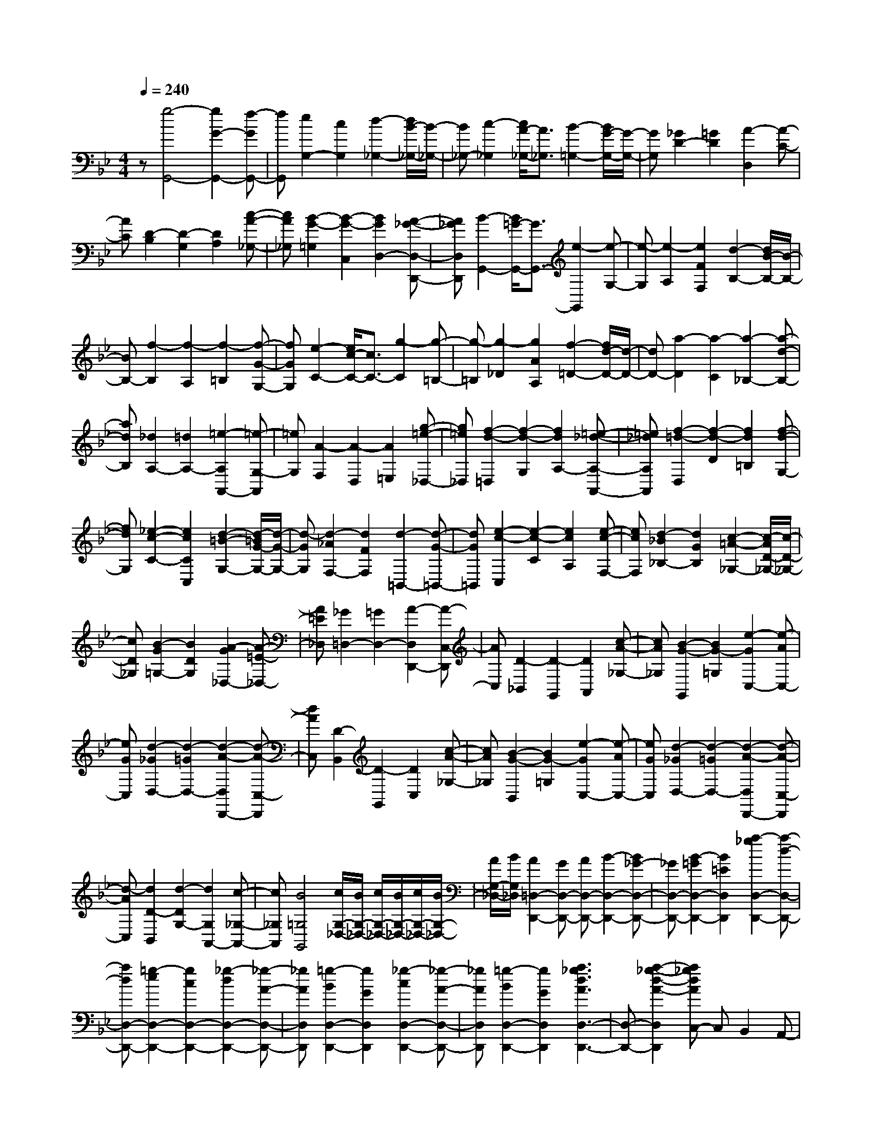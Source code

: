 % input file /home/ubuntu/MusicGeneratorQuin/training_data/scarlatti/K060.MID
X: 1
T: 
M: 4/4
L: 1/8
Q:1/4=240
% Last note suggests minor mode tune
K:Bb % 2 flats
%(C) John Sankey 1998
%%MIDI program 6
%%MIDI program 6
%%MIDI program 6
%%MIDI program 6
%%MIDI program 6
%%MIDI program 6
%%MIDI program 6
%%MIDI program 6
%%MIDI program 6
%%MIDI program 6
%%MIDI program 6
%%MIDI program 6
z[g4-G,,4-][g2G2-G,,2-][f-GG,,-]|[fG,,][e2G,2-][c2G,2][d2-_G,2-][d/2B/2-_G,/2-][B/2-_G,/2-]|[B_G,-][c2-_G,2][c/2A/2-_G,/2-][A3/2_G,3/2][B2-=G,2-][B/2G/2-G,/2-][G/2-G,/2-]|[GG,][_G2D2-][=G2D2][A2-D,2][A-C-]|
[AC][D2-B,2][D2-G,2][D2A,2][c-A-_G,-]|[cA_G,][B2-G2-=G,2][B2-G2-C,2][B2G2D,2-][A-_G-D,-D,,-]|[A_GD,D,,][B2-G,,2-][B/2=G/2-G,,/2-][G3/2G,,3/2-][e2-G,,2][e-G,-]|[e-G,][e2-A,2][e2F2F,2][d2-B,2-][d/2B/2-B,/2-][B/2-B,/2-]|
[BB,-][f2-B,2][f2-A,2][f2-=B,2][f-G-G,-]|[fGG,][e2-C2-][e/2c/2-C/2-][c3/2C3/2-][g2-C2][g-=B,-]|[g-=B,][g2-_D2][g2A2A,2][f2-=D2-][f/2d/2-D/2-][d/2-D/2-]|[dD-][a2-D2][a2-C2][a2-_B,2-][a-d-B,-]|
[adB,][_d2A,2-][=d2A,2-][=e2-A,2A,,2-][=e-G,-A,,]|[=eG,][A2-F,2][A2-D,2][A2=E,2][g-=e-_D,-]|[g=e_D,][f2-d2-=D,2][f2-d2-G,2][f2d2A,2-][=e-_d-A,-A,,-]|[=e_dA,A,,][f2-=d2-D,2][f2-d2-D2][f2d2=B,2][f-d-G,-]|
[fdG,][_e2-c2-C2-][e2c2C2C,2][d2-=B2-G,2-][d/2-=B/2G/2-G,/2-][d/2-G/2-G,/2-]|[d-GG,][d2-_A2F,2-][d2F2F,2][d2-=B,,2-][d-G-=B,,-]|[dG=B,,][e2-c2-C,2][e2-c2-C2][e2c2A,2][e-c-F,-]|[ecF,][d2-_B2_B,2-][d2G2B,2][c2-=A2-_G,2-][c/2-A/2D/2-_G,/2-][c/2-D/2-_G,/2-]|
[cD_G,][B2-G2=G,2-][B2D2G,2][A2-G2_D,2-][A-=E-_D,-]|[A=E_D,][_G2=D,2-][=G2D,2-][A2-D,2D,,2-][A-C,-D,,]|[AC,][D2-_B,,2][D2-G,,2][D2A,,2][c-A-_G,-]|[cA_G,][B2-G2-G,,2][B2G2-=G,2][e2-G2C,2-][e-AC,-]|
[eGC,][d2-_G2D,2-][d2-=G2D,2-][d2-A2-D,2D,,2-][d-A-C,-D,,]|[dAC,][D2-B,,2][D2-G,,2][D2C,2][c-A-_G,-]|[cA_G,][B2-G2-B,,2][B2G2-=G,2][e2-G2C,2-][e-AC,-]|[eGC,][d2-_G2D,2-][d2-=G2D,2-][d2-A2-D,2D,,2-][d-A-C,-D,,]|
[d-AC,][d2D2-B,,2][d2-D2G,2-][d2G,2A,,2-][c-_G,-A,,-]|[c_G,A,,][B4=G,4G,,4][c/2G,/2-_D,/2-][B/2G,/2-_D,/2-] [c/2G,/2-_D,/2-][B/2G,/2-_D,/2-][c/2G,/2-_D,/2-][B/2G,/2-_D,/2-]|[A/2G,/2-_D,/2-][B/2G,/2_D,/2][A2=D,2-D,,2-][GD,-D,,-] [AD,-D,,-][B2-D,2-D,,2-][B_G-D,-D,,-]|[_GD,-D,,-][B2-=G2D,2-D,,2-][B2=E2D,2D,,2][a2-_g2D,2-D,,2-][a-d-D,-D,,-]|
[adD,-D,,-][=g2-e2D,2-D,,2-][g2c2D,2-D,,2-][_g2-d2D,2-D,,2-][_g-A-D,-D,,-]|[_gAD,D,,][=g2-B2D,2-D,,2-][g2G2D,2D,,2][_g2-c2D,2-D,,2-][_g-A-D,-D,,-]|[_gAD,D,,][=g2-B2D,2-D,,2-][g2G2D,2D,,2][a3_g3d3A3D,3-D,,3-]|[D,-D,,-][a2-_g2-d2-A2-D,2D,,2][a_gdAC,-] C,B,,2A,,-|
A,,[b4-B,,4-][b2B2-B,,2-][a-BB,,-]|[aB,,][=g2B,2-][e2B,2][f2-A,2-][f/2d/2-A,/2-][d/2-A,/2-]|[dA,-][e2-A,2][e/2c/2-A,/2-][c3/2A,3/2][d2-B,2-][d/2B/2-B,/2-][B/2-B,/2-]|[BB,][A2F2-][B2F2-][c2-F2F,2-][c-_E-F,]|
[cE][F2-D2][F2-B,2][F2C2][e-c-A,-]|[ecA,][d2-B2-B,2][d2-B2-_E,2][d2B2F,2-][c-A-F,-F,,-]|[cAF,F,,][d2B2-B,,2-][=e2B2-B,,2-][f2-B2B,,2][f-c-_A,-]|[f-c_A,][f2B2-B,2-G,2-][=e2B2B,2G,2][f2-C2-_A,2-][f/2c/2-C/2-_A,/2-][c/2-C/2-_A,/2-]|
[cC_A,][_d2-B,2-][_d/2B/2-B,/2-][B3/2B,3/2][c2-C2-=E,2-][c/2G/2-C/2-=E,/2-][G/2-C/2-=E,/2-]|[GC=E,][B/2C/2-F,/2-][_A/2C/2-F,/2-] [B/2C/2-F,/2-][_A3/2C3/2-F,3/2-] [GC-F,-][F2C2F,2]F-|F[c2-E2][c2-C2][c2D2][f-=d-=B,-]|[fd=B,][_e2-c2-C2][e2-c2-F,2][e2c2G,2-][d-=B-G,-G,,-]|
[d=BG,G,,][e2-c2-C,2-][e/2-c/2-_A,/2-C,/2][e3/2c3/2_A,3/2][d2-B,,2-][d/2-G,/2-B,,/2][d/2-G,/2-]|[dG,][c2-_A,,2-][c/2-F,/2-_A,,/2][c3/2F,3/2][d2G,,2-][cG,,-]|[dG,,-][e2-G,,2-][e2=B2G,,2-][e2-c2G,,2-][e-=A-G,,-]|[eAG,,][d2-=B2G,,2-][d2G2G,,2-][c2-_A2G,,2-][c-F-G,,-]|
[cFG,,-][=B2-G2G,,2-][=B2D2G,,2][c2-E2G,,2-][c-C-G,,-]|[cCG,,][=B2-F2G,,2-][=B2D2G,,2][c2-E2G,,2-][c-C-G,,-]|[cCG,,][d3=B3G3D3G,,3-] G,,-[d2-=B2-G2-D2-G,,2][d=BGDF,-]|F,[g2-_E,2][g2C2][f2-D,2-][f/2-=B,/2-D,/2][f/2-=B,/2-]|
[f=B,-][e/2-=B,/2C,/2-][e3/2-C,3/2-][e/2-=A,/2-C,/2][e3/2A,3/2-][d/2-A,/2B,,/2-][d3/2-B,,3/2-][d/2-G,/2-B,,/2][d/2-G,/2-]|[dG,-][c/2-G,/2=A,,/2-][c3/2-A,,3/2-][c/2-_G,/2-A,,/2][c3/2_G,3/2-][d/2-_G,/2B,,/2-][d3/2-B,,3/2-][d/2-=G,/2-B,,/2][d/2-G,/2-]|[dG,-][c/2-G,/2A,,/2-][c3/2-A,,3/2-][c/2-_G,/2-A,,/2][c3/2_G,3/2-][_B/2-_G,/2G,,/2-][B3/2G,,3/2-][=AG,,-]|[BG,,][c2C,2-][B2C,2][e2-A2C2-C,2-][e-G-C-C,-]|
[eGC-C,-][d2-_G2C2C,2][d2-=G2_B,2][d2A2A,2][B-=G,-]|[BG,][c2-_G,2][c2-=E,2][c2D2-D,,2-][B-D-D,,-]|[BD-D,,][A2D2D,,2-][G2D,,2][_d2-_G2D,,2-][_d-=E-D,,-]|[_d=ED,,][=d2-D2D,,2-][d-_GD,,-] [d-=GD,,-][d2-A2-D,,2][d-A-D,-]|
[dAD,][G2-_E,2-][G/2-E,/2C,/2-][G3/2-C,3/2][GD,,-] D,,-[_GD,,-]|[=GD,,-][A2-D,,2][A2D,2][G2-=G,2-][G-G,G,,-]|[G-G,,][GD,,-] D,,-[AD,,-] [BD,,-][c2-A2-_G2-D,,2][c-A-_G-D,-]|[cA_GD,][B2-=G2-D2-G,2-][B-G-D-G,G,,-] [BGDG,,]D,,2-[AD,,-]|
[BD,,-][c2-A2-_G2-D,,2][c2A2_G2D,2][B2-=G2-D2-G,2-][B-G-D-G,-G,,-]|[BGDG,G,,][e2-c2-C,2-][a2-e2c2C,2][a2d2-B2-D,2-][g-d-B-D,-]|[g-dBD,-][g2c2-A2-D,2-D,,2-][_g2c2A2D,2D,,2][=g2-B2G,,2-][g-AG,,-]|[g-BG,,-][g2-c2G,,2-][g2-d2G,,2-][g2=e2G,,2-][a-_g-G,,-]|
[a_gG,,][B2G2-G,,2-][AG-G,,-] [BG-G,,-][c2G2-G,,2-][d-G-G,,-]|[dG-G,,-][=e2G2G,,2-][_g2A2G,,2][=g2-B2-G,,2][g-B-A,,]|[g-BB,,][g2-G2-C,2][g2-G2D,2][g2-c2-=E,2][g-c-_G,-]|[gc-_G,][c2=G,2][BA,-] [cA,][d2B,2][G-C-]|
[G-C][G2D2-][_G2D2D,2]G,,2-[g-G,,-]|[gG,,][d2G,,2-][B2G,,2][=G2-G,,2-][_g-G-G,,-]|[_gGG,,][=g3d3B3G3G,,3-] G,,-[g3-d3-B3-G3-G,,3-]|[g/2d/2B/2G/2G,,/2-]
